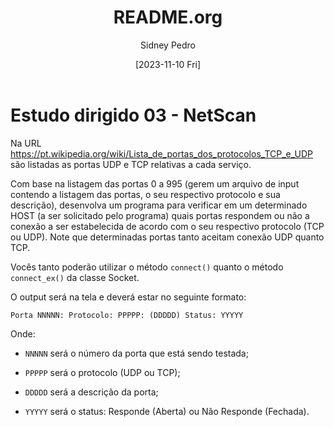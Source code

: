 #+title: README.org
#+author: Sidney Pedro
#+date: [2023-11-10 Fri]

* Estudo dirigido 03 - NetScan
Na URL https://pt.wikipedia.org/wiki/Lista_de_portas_dos_protocolos_TCP_e_UDP são listadas as portas UDP e TCP relativas a cada serviço.

Com base na listagem das portas 0 a 995 (gerem um arquivo de input contendo a listagem das portas, o seu respectivo protocolo e sua descrição), desenvolva um programa para verificar em um determinado
HOST (a ser solicitado pelo programa) quais portas respondem ou não a conexão a ser estabelecida de acordo com o seu respectivo protocolo (TCP ou UDP). Note que determinadas portas tanto aceitam conexão UDP quanto TCP.

Vocês tanto poderão utilizar o método ~connect()~ quanto o método ~connect_ex()~ da classe Socket.

O output será na tela e deverá estar no seguinte formato:

#+begin_src text
Porta NNNNN: Protocolo: PPPPP: (DDDDD) Status: YYYYY
#+end_src

Onde:
- ~NNNNN~ será o número da porta que está sendo testada;

- ~PPPPP~ será o protocolo (UDP ou TCP);

- ~DDDDD~ será a descrição da porta;

- ~YYYYY~ será o status: Responde (Aberta) ou Não Responde (Fechada).
